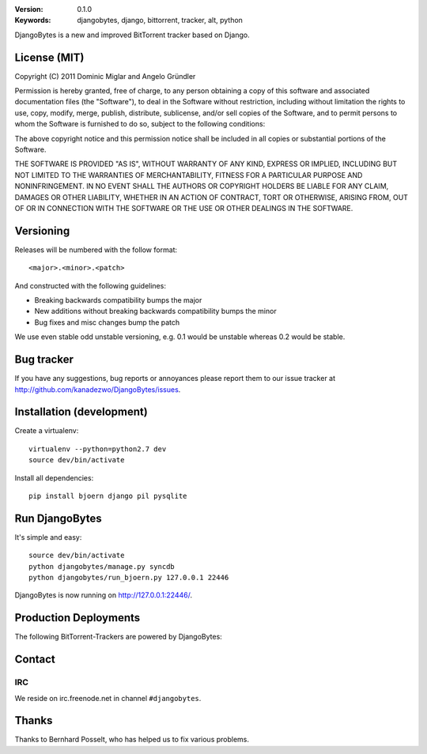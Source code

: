 .. image::
   https://github.com/kanadezwo/DjangoBytes/raw/master/res/djangobytes-logo.png

:Version: 0.1.0
:Keywords: djangobytes, django, bittorrent, tracker, alt, python

DjangoBytes is a new and improved BitTorrent tracker based on Django.

License (MIT)
=============

Copyright (C) 2011 Dominic Miglar and Angelo Gründler

Permission is hereby granted, free of charge, to any person obtaining a
copy of this software and associated documentation files (the "Software"),
to deal in the Software without restriction, including without limitation
the rights to use, copy, modify, merge, publish, distribute, sublicense,
and/or sell copies of the Software, and to permit persons to whom the
Software is furnished to do so, subject to the following conditions:

The above copyright notice and this permission notice shall be included in
all copies or substantial portions of the Software.

THE SOFTWARE IS PROVIDED "AS IS", WITHOUT WARRANTY OF ANY KIND, EXPRESS OR
IMPLIED, INCLUDING BUT NOT LIMITED TO THE WARRANTIES OF MERCHANTABILITY,
FITNESS FOR A PARTICULAR PURPOSE AND NONINFRINGEMENT. IN NO EVENT SHALL
THE AUTHORS OR COPYRIGHT HOLDERS BE LIABLE FOR ANY CLAIM, DAMAGES OR OTHER
LIABILITY, WHETHER IN AN ACTION OF CONTRACT, TORT OR OTHERWISE, ARISING
FROM, OUT OF OR IN CONNECTION WITH THE SOFTWARE OR THE USE OR OTHER
DEALINGS IN THE SOFTWARE.

Versioning
==========

Releases will be numbered with the follow format::

    <major>.<minor>.<patch>

And constructed with the following guidelines:

* Breaking backwards compatibility bumps the major
* New additions without breaking backwards compatibility bumps the minor
* Bug fixes and misc changes bump the patch

We use even stable odd unstable versioning, e.g. 0.1 would be unstable whereas 
0.2 would be stable.

Bug tracker
===========

If you have any suggestions, bug reports or annoyances please report them
to our issue tracker at http://github.com/kanadezwo/DjangoBytes/issues.

Installation (development)
==========================

Create a virtualenv::

    virtualenv --python=python2.7 dev
    source dev/bin/activate

Install all dependencies::

    pip install bjoern django pil pysqlite

Run DjangoBytes
===============

It's simple and easy::

    source dev/bin/activate
    python djangobytes/manage.py syncdb
    python djangobytes/run_bjoern.py 127.0.0.1 22446

DjangoBytes is now running on http://127.0.0.1:22446/.

Production Deployments
======================

The following BitTorrent-Trackers are powered by DjangoBytes:

.. image::
   https://github.com/kanadezwo/DjangoBytes/raw/master/res/serverkiller-logo.png

Contact
=======

IRC
---

We reside on irc.freenode.net in channel ``#djangobytes``.

Thanks
======

Thanks to Bernhard Posselt, who has helped us to fix various problems.

